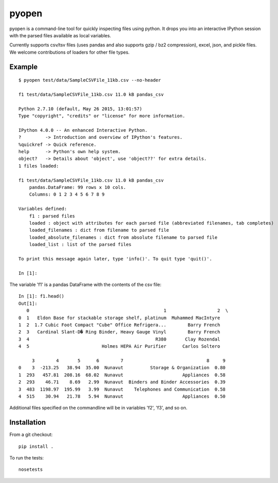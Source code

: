 pyopen
======

pyopen is a command-line tool for quickly inspecting files using python. It drops you into an interactive IPython session with the parsed files available as local variables.

Currently supports csv/tsv files (uses pandas and also supports gzip / bz2 compression), excel, json, and pickle files. We welcome contributions of loaders for other file types.

Example
-------------

::

    $ pyopen test/data/SampleCSVFile_11kb.csv --no-header

    f1 test/data/SampleCSVFile_11kb.csv 11.0 kB pandas_csv

    Python 2.7.10 (default, May 26 2015, 13:01:57)
    Type "copyright", "credits" or "license" for more information.

    IPython 4.0.0 -- An enhanced Interactive Python.
    ?         -> Introduction and overview of IPython's features.
    %quickref -> Quick reference.
    help      -> Python's own help system.
    object?   -> Details about 'object', use 'object??' for extra details.
    1 files loaded:

    f1 test/data/SampleCSVFile_11kb.csv 11.0 kB pandas_csv
        pandas.DataFrame: 99 rows x 10 cols.
        Columns: 0 1 2 3 4 5 6 7 8 9

    Variables defined:
        f1 : parsed files
        loaded : object with attributes for each parsed file (abbreviated filenames, tab completes)
        loaded_filenames : dict from filename to parsed file
        loaded_absolute_filenames : dict from absolute filename to parsed file
        loaded_list : list of the parsed files

    To print this message again later, type 'info()'. To quit type 'quit()'.

    In [1]:

The variable 'f1' is a pandas DataFrame with the contents of the csv file:

::

    In [1]: f1.head()
    Out[1]:
       0                                                  1                   2  \
    0  1   Eldon Base for stackable storage shelf, platinum  Muhammed MacIntyre
    1  2  1.7 Cubic Foot Compact "Cube" Office Refrigera...        Barry French
    2  3   Cardinal Slant-D� Ring Binder, Heavy Gauge Vinyl        Barry French
    3  4                                               R380       Clay Rozendal
    4  5                           Holmes HEPA Air Purifier      Carlos Soltero

         3        4       5      6        7                               8     9
    0    3  -213.25   38.94  35.00  Nunavut          Storage & Organization  0.80
    1  293   457.81  208.16  68.02  Nunavut                      Appliances  0.58
    2  293    46.71    8.69   2.99  Nunavut  Binders and Binder Accessories  0.39
    3  483  1198.97  195.99   3.99  Nunavut    Telephones and Communication  0.58
    4  515    30.94   21.78   5.94  Nunavut                      Appliances  0.50

Additional files specified on the commandline will be in variables 'f2', 'f3', and so on.

Installation
-------------
From a git checkout:

::

    pip install .

To run the tests:

::

    nosetests
